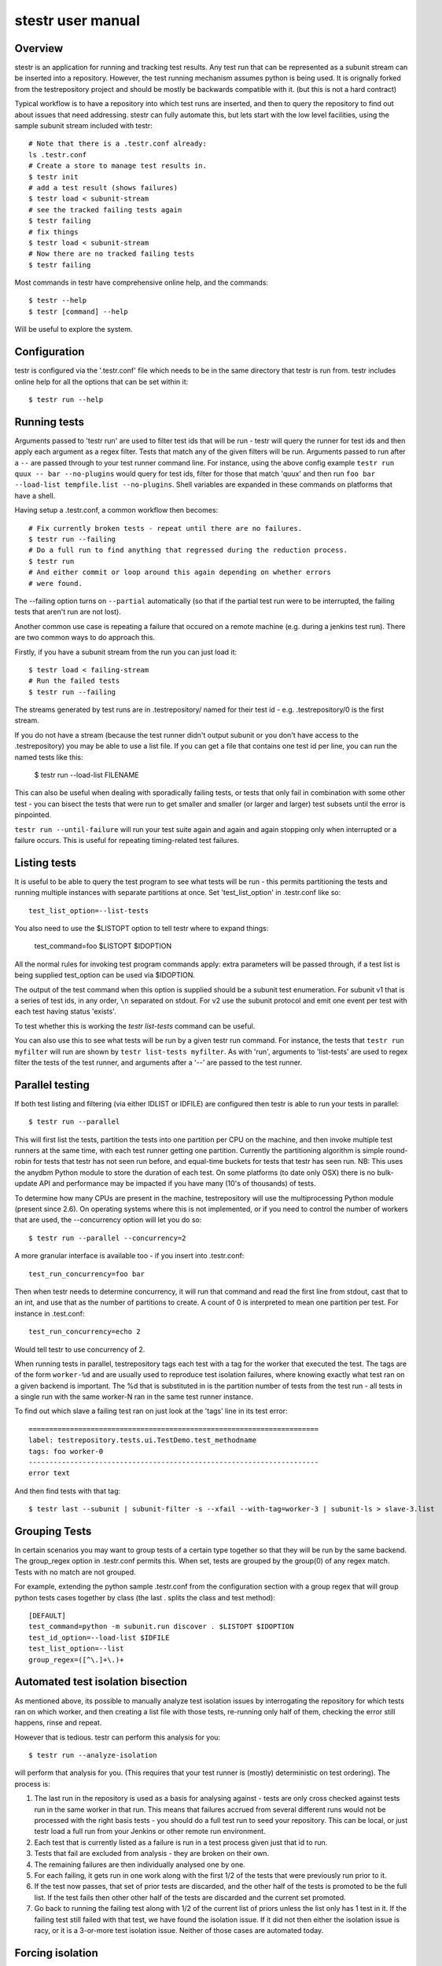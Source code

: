 stestr user manual
==================

Overview
--------

stestr is an application for running and tracking test results. Any test run
that can be represented as a subunit stream can be inserted into a repository.
However, the test running mechanism assumes python is being used. It is
orignally forked from the testrepository project and should be mostly be
backwards compatible with it. (but this is not a hard contract)

Typical workflow is to have a repository into which test runs are inserted, and
then to query the repository to find out about issues that need addressing.
stestr can fully automate this, but lets start with the low level facilities,
using the sample subunit stream included with testr::

  # Note that there is a .testr.conf already:
  ls .testr.conf
  # Create a store to manage test results in.
  $ testr init
  # add a test result (shows failures)
  $ testr load < subunit-stream
  # see the tracked failing tests again
  $ testr failing
  # fix things
  $ testr load < subunit-stream
  # Now there are no tracked failing tests
  $ testr failing

Most commands in testr have comprehensive online help, and the commands::

  $ testr --help
  $ testr [command] --help

Will be useful to explore the system.

Configuration
-------------

testr is configured via the '.testr.conf' file which needs to be in the same
directory that testr is run from. testr includes online help for all the
options that can be set within it::

  $ testr run --help

Running tests
-------------

Arguments passed to 'testr run' are used to filter test ids that will be run -
testr will query the runner for test ids and then apply each argument as a
regex filter. Tests that match any of the given filters will be run. Arguments
passed to run after a ``--`` are passed through to your test runner command
line. For instance, using the above config example ``testr run quux -- bar
--no-plugins`` would query for test ids, filter for those that match 'quux' and
then run ``foo bar --load-list tempfile.list --no-plugins``. Shell variables
are expanded in these commands on platforms that have a shell.

Having setup a .testr.conf, a common workflow then becomes::

  # Fix currently broken tests - repeat until there are no failures.
  $ testr run --failing
  # Do a full run to find anything that regressed during the reduction process.
  $ testr run
  # And either commit or loop around this again depending on whether errors
  # were found.

The --failing option turns on ``--partial`` automatically (so that if the
partial test run were to be interrupted, the failing tests that aren't run are
not lost).

Another common use case is repeating a failure that occured on a remote
machine (e.g. during a jenkins test run). There are two common ways to do
approach this.

Firstly, if you have a subunit stream from the run you can just load it::

  $ testr load < failing-stream
  # Run the failed tests
  $ testr run --failing

The streams generated by test runs are in .testrepository/ named for their test
id - e.g. .testrepository/0 is the first stream.

If you do not have a stream (because the test runner didn't output subunit or
you don't have access to the .testrepository) you may be able to use a list
file. If you can get a file that contains one test id per line, you can run
the named tests like this:

  $ testr run --load-list FILENAME

This can also be useful when dealing with sporadically failing tests, or tests
that only fail in combination with some other test - you can bisect the tests
that were run to get smaller and smaller (or larger and larger) test subsets
until the error is pinpointed.

``testr run --until-failure`` will run your test suite again and again and
again stopping only when interrupted or a failure occurs. This is useful
for repeating timing-related test failures.

Listing tests
-------------

It is useful to be able to query the test program to see what tests will be
run - this permits partitioning the tests and running multiple instances with
separate partitions at once. Set 'test_list_option' in .testr.conf like so::

  test_list_option=--list-tests

You also need to use the $LISTOPT option to tell testr where to expand things:

  test_command=foo $LISTOPT $IDOPTION

All the normal rules for invoking test program commands apply: extra parameters
will be passed through, if a test list is being supplied test_option can be
used via $IDOPTION.

The output of the test command when this option is supplied should be a subunit
test enumeration. For subunit v1 that is a series of test ids, in any order,
``\n`` separated on stdout. For v2 use the subunit protocol and emit one event
per test with each test having status 'exists'.

To test whether this is working the `testr list-tests` command can be useful.

You can also use this to see what tests will be run by a given testr run
command. For instance, the tests that ``testr run myfilter`` will run are shown
by ``testr list-tests myfilter``. As with 'run', arguments to 'list-tests' are
used to regex filter the tests of the test runner, and arguments after a '--'
are passed to the test runner.

Parallel testing
----------------

If both test listing and filtering (via either IDLIST or IDFILE) are configured
then testr is able to run your tests in parallel::

  $ testr run --parallel

This will first list the tests, partition the tests into one partition per CPU
on the machine, and then invoke multiple test runners at the same time, with
each test runner getting one partition. Currently the partitioning algorithm
is simple round-robin for tests that testr has not seen run before, and
equal-time buckets for tests that testr has seen run. NB: This uses the anydbm
Python module to store the duration of each test. On some platforms (to date
only OSX) there is no bulk-update API and performance may be impacted if you
have many (10's of thousands) of tests.

To determine how many CPUs are present in the machine, testrepository will
use the multiprocessing Python module (present since 2.6). On operating systems
where this is not implemented, or if you need to control the number of workers
that are used, the --concurrency option will let you do so::

  $ testr run --parallel --concurrency=2

A more granular interface is available too - if you insert into .testr.conf::

  test_run_concurrency=foo bar

Then when testr needs to determine concurrency, it will run that command and
read the first line from stdout, cast that to an int, and use that as the
number of partitions to create. A count of 0 is interpreted to mean one
partition per test. For instance in .test.conf::

  test_run_concurrency=echo 2

Would tell testr to use concurrency of 2.

When running tests in parallel, testrepository tags each test with a tag for
the worker that executed the test. The tags are of the form ``worker-%d``
and are usually used to reproduce test isolation failures, where knowing
exactly what test ran on a given backend is important. The %d that is
substituted in is the partition number of tests from the test run - all tests
in a single run with the same worker-N ran in the same test runner instance.

To find out which slave a failing test ran on just look at the 'tags' line in
its test error::

  ======================================================================
  label: testrepository.tests.ui.TestDemo.test_methodname
  tags: foo worker-0
  ----------------------------------------------------------------------
  error text

And then find tests with that tag::

  $ testr last --subunit | subunit-filter -s --xfail --with-tag=worker-3 | subunit-ls > slave-3.list

Grouping Tests
--------------

In certain scenarios you may want to group tests of a certain type together
so that they will be run by the same backend. The group_regex option in
.testr.conf permits this. When set, tests are grouped by the group(0) of any
regex match. Tests with no match are not grouped.

For example, extending the python sample .testr.conf from the configuration
section with a group regex that will group python tests cases together by
class (the last . splits the class and test method)::

    [DEFAULT]
    test_command=python -m subunit.run discover . $LISTOPT $IDOPTION
    test_id_option=--load-list $IDFILE
    test_list_option=--list
    group_regex=([^\.]+\.)+

Automated test isolation bisection
----------------------------------

As mentioned above, its possible to manually analyze test isolation issues by
interrogating the repository for which tests ran on which worker, and then 
creating a list file with those tests, re-running only half of them, checking
the error still happens, rinse and repeat.

However that is tedious. testr can perform this analysis for you::

  $ testr run --analyze-isolation 

will perform that analysis for you. (This requires that your test runner is
(mostly) deterministic on test ordering). The process is:

1. The last run in the repository is used as a basis for analysing against -
   tests are only cross checked against tests run in the same worker in that
   run. This means that failures accrued from several different runs would not
   be processed with the right basis tests - you should do a full test run to
   seed your repository. This can be local, or just testr load a full run from
   your Jenkins or other remote run environment.

2. Each test that is currently listed as a failure is run in a test process
   given just that id to run.

3. Tests that fail are excluded from analysis - they are broken on their own.

4. The remaining failures are then individually analysed one by one.

5. For each failing, it gets run in one work along with the first 1/2 of the
   tests that were previously run prior to it.

6. If the test now passes, that set of prior tests are discarded, and the
   other half of the tests is promoted to be the full list. If the test fails
   then other other half of the tests are discarded and the current set
   promoted.

7. Go back to running the failing test along with 1/2 of the current list of
   priors unless the list only has 1 test in it. If the failing test still
   failed with that test, we have found the isolation issue. If it did not
   then either the isolation issue is racy, or it is a 3-or-more test
   isolation issue. Neither of those cases are automated today.

Forcing isolation
-----------------

Sometimes it is useful to force a separate test runner instance for each test
executed. The ``--isolated`` flag will cause testr to execute a separate runner
per test::

  $ testr run --isolated

In this mode testr first determines tests to run (either automatically listed,
using the failing set, or a user supplied load-list), and then spawns one test
runner per test it runs. To avoid cross-test-runner interactions concurrency
is disabled in this mode. ``--analyze-isolation`` supercedes ``--isolated`` if
they are both supplied.

Repositories
------------

A testr repository is a very simple disk structure. It contains the following
files (for a format 1 repository - the only current format):

* format: This file identifies the precise layout of the repository, in case
  future changes are needed.

* next-stream: This file contains the serial number to be used when adding another
  stream to the repository.

* failing: This file is a stream containing just the known failing tests. It
  is updated whenever a new stream is added to the repository, so that it only
  references known failing tests.

* #N - all the streams inserted in the repository are given a serial number.

* repo.conf: This file contains user configuration settings for the repository.
  ``testr repo-config`` will dump a repo configration and
  ``test help repo-config`` has online help for all the repository settings.
